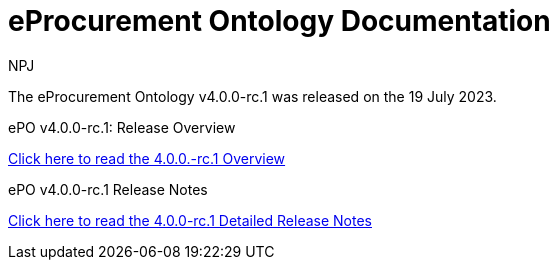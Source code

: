 :doctitle: eProcurement Ontology Documentation
:page-code: epo-v4.0.0-rc.1-prod-001
:page-name: index
:author: NPJ
:authoremail: nicole-anne.paterson-jones@ext.ec.europa.eu
:docdate: July 2023

[.tile-container]
--
The eProcurement Ontology v4.0.0-rc.1 was released on the 19 July 2023.

[.tile]
.ePO v4.0.0-rc.1: Release Overview
****

xref:Overview_V4.0.0-rc.1.adoc[Click here to read the 4.0.0.-rc.1 Overview]

****



[.tile]
.ePO v4.0.0-rc.1 Release Notes
****

xref:release-notes.adoc[Click here to read the 4.0.0-rc.1 Detailed Release Notes]

****
--
